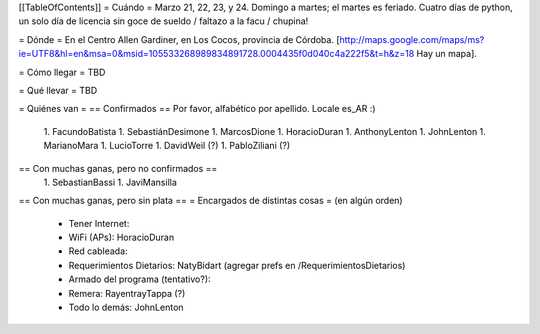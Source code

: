 [[TableOfContents]]
= Cuándo =
Marzo 21, 22, 23, y 24. Domingo a martes; el martes es feriado. Cuatro días de python, un solo día de licencia sin goce de sueldo / faltazo a la facu / chupina!

= Dónde =
En el Centro Allen Gardiner, en Los Cocos, provincia de Córdoba. [http://maps.google.com/maps/ms?ie=UTF8&hl=en&msa=0&msid=105533268989834891728.0004435f0d040c4a222f5&t=h&z=18 Hay un mapa].

= Cómo llegar =
TBD

= Qué llevar =
TBD

= Quiénes van =
== Confirmados ==
Por favor, alfabético por apellido. Locale es_AR :)

 1. FacundoBatista
 1. SebastiánDesimone
 1. MarcosDione
 1. HoracioDuran
 1. AnthonyLenton
 1. JohnLenton
 1. MarianoMara
 1. LucioTorre
 1. DavidWeil (?)
 1. PabloZiliani (?)

== Con muchas ganas, pero no confirmados ==
 1. SebastianBassi
 1. JaviMansilla

== Con muchas ganas, pero sin plata ==
= Encargados de distintas cosas =
(en algún orden)

 * Tener Internet:
 * WiFi (APs): HoracioDuran
 * Red cableada:
 * Requerimientos Dietarios: NatyBidart (agregar prefs en /RequerimientosDietarios)
 * Armado del programa (tentativo?):
 * Remera: RayentrayTappa (?)
 * Todo lo demás: JohnLenton
